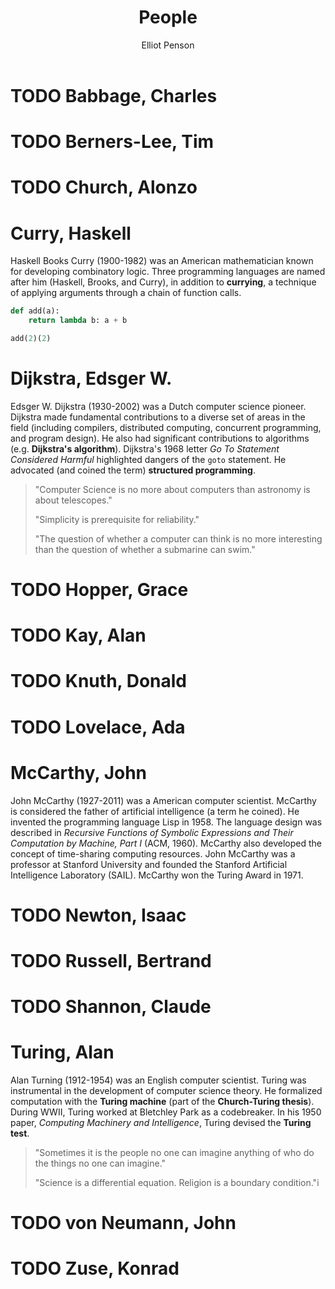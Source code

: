 #+TITLE: People
#+AUTHOR: Elliot Penson

* TODO Babbage, Charles

* TODO Berners-Lee, Tim

* TODO Church, Alonzo

* Curry, Haskell

  Haskell Books Curry (1900-1982) was an American mathematician known for
  developing combinatory logic. Three programming languages are named after him
  (Haskell, Brooks, and Curry), in addition to *currying*, a technique of
  applying arguments through a chain of function calls.

  #+BEGIN_SRC python
    def add(a):
        return lambda b: a + b

    add(2)(2)
  #+END_SRC

* Dijkstra, Edsger W.

  Edsger W. Dijkstra (1930-2002) was a Dutch computer science pioneer. Dijkstra
  made fundamental contributions to a diverse set of areas in the field
  (including compilers, distributed computing, concurrent programming, and
  program design). He also had significant contributions to algorithms
  (e.g. *Dijkstra's algorithm*). Dijkstra's 1968 letter /Go To Statement
  Considered Harmful/ highlighted dangers of the ~goto~ statement. He advocated
  (and coined the term) *structured programming*.

  #+BEGIN_QUOTE
  "Computer Science is no more about computers than astronomy is about
  telescopes."

  "Simplicity is prerequisite for reliability."

  "The question of whether a computer can think is no more interesting than the
  question of whether a submarine can swim."
  #+END_QUOTE

* TODO Hopper, Grace

* TODO Kay, Alan

* TODO Knuth, Donald

* TODO Lovelace, Ada

* McCarthy, John

  John McCarthy (1927-2011) was a American computer scientist. McCarthy is
  considered the father of artificial intelligence (a term he coined). He
  invented the programming language Lisp in 1958. The language design was
  described in /Recursive Functions of Symbolic Expressions and Their
  Computation by Machine, Part I/ (ACM, 1960). McCarthy also developed the
  concept of time-sharing computing resources. John McCarthy was a professor at
  Stanford University and founded the Stanford Artificial Intelligence
  Laboratory (SAIL). McCarthy won the Turing Award in 1971.

* TODO Newton, Isaac

* TODO Russell, Bertrand

* TODO Shannon, Claude

* Turing, Alan

  Alan Turning (1912-1954) was an English computer scientist. Turing was
  instrumental in the development of computer science theory. He formalized
  computation with the *Turing machine* (part of the *Church-Turing
  thesis*). During WWII, Turing worked at Bletchley Park as a codebreaker. In
  his 1950 paper, /Computing Machinery and Intelligence/, Turing devised the
  *Turing test*.

  #+BEGIN_QUOTE
  "Sometimes it is the people no one can imagine anything of who do the things
  no one can imagine."

  "Science is a differential equation. Religion is a boundary condition."i
  #+END_QUOTE

* TODO von Neumann, John

* TODO Zuse, Konrad
